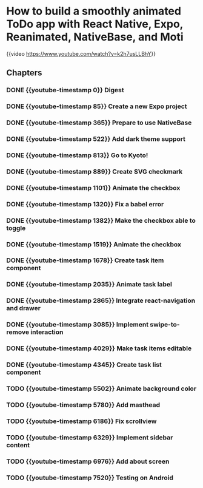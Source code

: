 * How to build a smoothly animated ToDo app with React Native, Expo, Reanimated, NativeBase, and Moti
{{video https://www.youtube.com/watch?v=k2h7usLLBhY}}
** Chapters
*** DONE {{youtube-timestamp 0}} Digest
*** DONE {{youtube-timestamp 85}} Create a new Expo project
*** DONE {{youtube-timestamp 365}} Prepare to use NativeBase
*** DONE {{youtube-timestamp 522}} Add dark theme support
*** DONE {{youtube-timestamp 813}} Go to Kyoto!
*** DONE {{youtube-timestamp 889}} Create SVG checkmark
*** DONE {{youtube-timestamp 1101}} Animate the checkbox
*** DONE {{youtube-timestamp 1320}} Fix a babel error
*** DONE {{youtube-timestamp 1382}} Make the checkbox able to toggle
*** DONE {{youtube-timestamp 1519}} Animate the checkbox
*** DONE {{youtube-timestamp 1678}} Create task item component
*** DONE {{youtube-timestamp 2035}} Animate task label
*** DONE {{youtube-timestamp 2865}} Integrate react-navigation and drawer
*** DONE {{youtube-timestamp 3085}} Implement swipe-to-remove interaction
*** DONE {{youtube-timestamp 4029}} Make task items editable
*** DONE {{youtube-timestamp 4345}} Create task list component
*** TODO {{youtube-timestamp 5502}} Animate background color
*** TODO {{youtube-timestamp 5780}} Add masthead
*** TODO {{youtube-timestamp 6186}} Fix scrollview
*** TODO {{youtube-timestamp 6329}} Implement sidebar content
*** TODO {{youtube-timestamp 6976}} Add about screen
*** TODO {{youtube-timestamp 7520}} Testing on Android